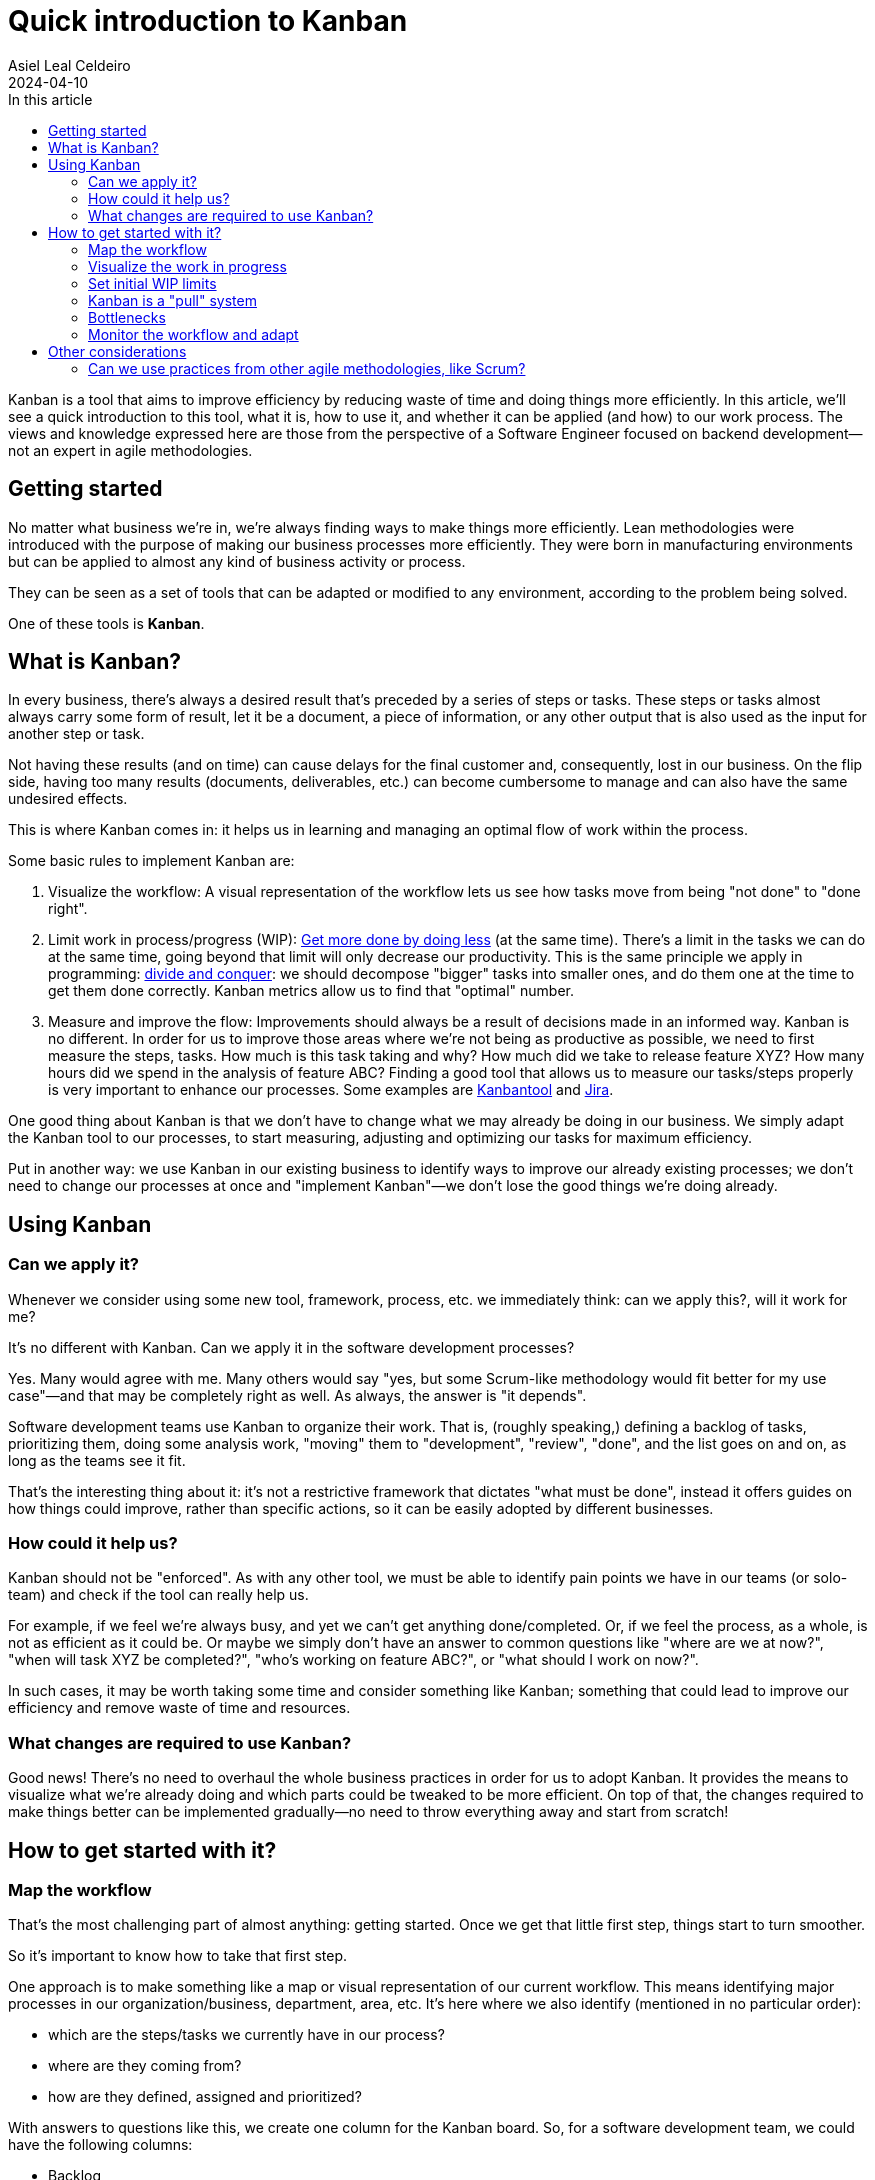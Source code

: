 = Quick introduction to Kanban
Asiel Leal_Celdeiro
2024-04-10
:docinfo: shared-footer
:icons: font
:toc-title: In this article
:toc: left
:jbake-document_info: shared-footer
:jbake-table_of_content: left
:jbake-fontawesome: true
:jbake-type: post
:jbake-status: draft
:jbake-tags: kanban, agile, methodologies
:jbake-summary: .
:jbake-og_img: articles/2024/images/04/kanban_social.webp
:jbake-image_src: articles/2024/images/04/kanban.webp
:jbake-image_alt: Image of : todo
:jbake-og_author: Asiel Leal Celdeiro
:jbake-author_handle: lealceldeiro
:jbake-author_profile_image: /img/author/lealceldeiro.webp

Kanban is a tool that aims to improve efficiency by reducing waste of time and doing things more efficiently.
In this article, we'll see a quick introduction to this tool, what it is, how to use it,
and whether it can be applied (and how) to our work process.
The views and knowledge expressed here are those from
 the perspective of a Software Engineer focused on backend development—not an expert in agile methodologies.

== Getting started

No matter what business we're in, we're always finding ways to make things more efficiently.
Lean methodologies were introduced with the purpose of making our business processes more efficiently.
They were born in manufacturing environments but can be applied to almost any kind of business activity or process.

They can be seen as a set of tools that can be adapted or modified to any environment,
according to the problem being solved.

One of these tools is *Kanban*.

== What is Kanban?

In every business, there's always a desired result that's preceded by a series of steps or tasks.
These steps or tasks almost always carry some form of result, let it be a document, a piece of information,
or any other output that is also used as the input for another step or task.

Not having these results (and on time) can cause delays for the final customer and, consequently, lost in our business.
On the flip side, having too many results (documents, deliverables, etc.) can become cumbersome to manage and can
also have the same undesired effects.

This is where Kanban comes in: it helps us in learning and managing an optimal flow of work within the process.

Some basic rules to implement Kanban are:

. Visualize the workflow: A visual representation of the workflow lets us see how tasks move from being "not done" to
"done right".
. Limit work in process/progress (WIP):
https://www.youtube.com/watch?v=hGJpez7rvc0[Get more done by doing less^] (at the same time). There's a limit in the
tasks we can do at the same time, going beyond that limit will only decrease our productivity. This is the same
principle we apply in programming: https://en.wikipedia.org/wiki/Divide-and-conquer_algorithm[divide and conquer^]:
we should decompose "bigger" tasks into smaller ones, and do them one at the time to get them done correctly.
Kanban metrics allow us to find that "optimal" number.
. Measure and improve the flow: Improvements should always be a result of decisions made in an informed way. Kanban
is no different. In order for us to improve those areas where we're not being as productive as possible, we need to
first measure the steps, tasks. How much is this task taking and why? How much did we take to release feature XYZ?
How many hours did we spend in the analysis of feature ABC? Finding a good tool that allows us to measure our
tasks/steps properly is very important to enhance our processes. Some examples are
https://kanbantool.com/[Kanbantool^] and https://www.atlassian.com/software/jira/features/kanban-boards[Jira^].

One good thing about Kanban is that we don't have to change what we may already be doing in our business.
We simply adapt the Kanban tool to our processes, to start measuring, adjusting and optimizing our tasks for
maximum efficiency.

Put in another way: we use Kanban in our existing business to identify ways to improve our already existing processes;
we don't need to change our processes at once and "implement Kanban"—we don't lose the good things we're doing already.

== Using Kanban

=== Can we apply it?
Whenever we consider using some new tool, framework, process, etc. we immediately think: can we apply this?,
will it work for me?

It's no different with Kanban. Can we apply it in the software development processes?

Yes.
Many would agree with me.
Many others would say "yes, but some Scrum-like methodology would fit better for my use case"—and
that may be completely right as well.
As always, the answer is "it depends".

Software development teams use Kanban to organize their work.
That is, (roughly speaking,) defining a backlog of tasks,
prioritizing them, doing some analysis work,
"moving" them to "development", "review", "done", and the list goes on and on, as long as the teams see it fit.

That's the interesting thing about it: it's not a restrictive framework that dictates "what must be done", instead it
offers guides on how things could improve, rather than specific actions, so it can be easily adopted
by different businesses.

=== How could it help us?

Kanban should not be "enforced".
As with any other tool, we must be able to identify pain points we have in our teams
(or solo-team) and check if the tool can really help us.

For example, if we feel we're always busy, and yet we can't get anything done/completed.
Or, if we feel the process, as a whole, is not as efficient as it could be.
Or maybe we simply don't have an answer to common questions like "where are we at now?",
"when will task XYZ be completed?", "who's working on feature ABC?", or "what should I work on now?".

In such cases, it may be worth taking some time and consider something like Kanban; something that could lead
to improve our efficiency and remove waste of time and resources.

=== What changes are required to use Kanban?

Good news!
There's no need to overhaul the whole business practices in order for us to adopt Kanban.
It provides the means to visualize what we're already doing and which parts could be tweaked to be more efficient.
On top of that, the changes required to make things better
can be implemented gradually—no need to throw everything away and start from scratch!

== How to get started with it?

=== Map the workflow

That's the most challenging part of almost anything: getting started.
Once we get that little first step, things start to turn smoother.

So it's important to know how to take that first step.

One approach is to make something like a map or visual representation of our current workflow.
This means identifying major processes in our organization/business, department, area, etc.
It's here where we also identify (mentioned in no particular order):

- which are the steps/tasks we currently have in our process?
- where are they coming from?
- how are they defined, assigned and prioritized?

With answers to questions like this, we create one column for the Kanban board.
So, for a software development team, we could have the following columns:

- Backlog
- Analysis
- Design
- Review
- Development
- Code Review
- Testing
- Release
- Support

It's after we do this step that we can identify improvements in our current workflow, so it's normal if some of the
things we're doing are not as efficient as we'd like them to be.
That's expected: it's from this point from where we start to see areas of improvements and form where we can start to
enhance our flow; so it's important to not try to "beatify" the current state of our processes:
we need to see our flaws, so we can tackle them.

Also, at this point, it's a good idea to define how many work in progress (WIP) we're willing to keep.
For example,
a developer shouldn't have more than one feature ticket in state "Development" at the same time;
but probably a marketing specialist can handle three or more tickets with the goal to define different marketing
strategies associated with different partners.
These limits can then be changed gradually as the team monitors their speed and results in each of the steps.

Once we have our workflow steps defined, it's time to draw those as columns in a board.
It can be done in almost anything we want: a physical whiteboard, a table, a piece of paper, a corkboard,
a Kanban board on Jira.

=== Visualize the work in progress

It's time to visualize the work in progress the team is doing.
It's now when we start adding the tasks to the board and track how they move from one column (step) to another.
Also, it's a good idea to display for each task some meta-data such as
creation date, deadline, priority, type, priority, description, notes, definition of "done", history and any other
piece of data that helps in monitoring each task.
It's good to display on the board as well who's working on each task, unless it's a solo-team.

Nowadays, tools like Jira, make this part trivial, as its boards already bring all these fields really easy to edit.

=== Set initial WIP limits

As mentioned before, it's important to define some initials WIP limits.
Sometimes this is challenging to do: how do we know the ideal amount of work in progress we can handle?
But we must start somewhere, right?

Two approaches can be applied here:

- Start with low limits and increase them later as the workflow is monitored: this one can be painful because
we may feel tempted to take more work than the one permitted by the limits,
but it usually gives better results.
- Start intentionally with high limits and lower them later as the workflow is monitored: this one may have slower results,
but it could easy the adoption within the team.

During this time, it's good to involve the whole team in documenting the process and setting realistic WIP limits
everyone is willing to enforce.

==== Why is it so important to respect the WIP limits?

By working on as many tasks as we can really handle has two major benefits:

. It reduces the time we take to get anything done (_lead time_)
. It improves quality by giving greater focus to fewer tasks

Once these limits have been defined, it's good to somehow show them on the board for each of the columns.
This helps in having a visual representation of how many tasks a given team member can be working on simultaneously.
It's also important to always keep an eye on everyone's' current capacity
and beware of anyone wanting to go beyond the limits.
In such cases, the team could call a meeting to understand what's the rationale behind it and discuss it further
if needed.

=== Kanban is a "pull" system

The idea of Kanban is that each phase/column "pulls" the work from the previous stage/column, signaling the previous
stage "to make another one" (terms from the manufacturing days).
This is intentional: the idea is that each stage pulls new work only when it's possible to complete it.
This way, the WIP limits are enforced for each stage.

This mechanism is opposed to a "push system" where each stage would complete the work on it and would "push" it
to the next stage, regardless of workload there and without having in mind the WIP limits.

Put in another way: each team member takes (pull) new tasks only when they're ready to do the work,
and it becomes his/her responsibility until the task is completed for that stage.
This doesn't mean one person can't complete the tasks associated to the same concept in different stages,
quite the opposite.
Sometimes it's the same person who "moves" a task from one state (column/stage) to another, until it's "done".
Again, Kanban is very flexible, and it's here to help us with our flow, not to put restrictions.

=== Bottlenecks

Once we have a visual representation of our process(es), ideally in a Kanban board,
we can see at a glance where in the workflow each task is, and it's really easy to spot bottlenecks early.
When the WIP limits are set appropriately, we usually hit a limit as soon as a bottleneck starts to form.
That's why, in part, the power of Kanban comes from the fact that everyone can see when a problem (like bottleneck)
is forming and take action early in the workflow, before more work is piled up and everyone needs to start jumping
from task to task: this is when clarify is lost because of so many context switches.

=== Monitor the workflow and adapt

Kanban doesn't force us to monitor, adapt or learn from mistakes; but it's generally a good idea to do so.
Otherwise, we're not benefitting completely from having a well-defined process structure and WIP limits.

Two tools that are really useful for tracking improvements are _lead time_ and _cycle time_.
// TODO: review what's lead time and cycle time
Lead time is basically the total time it takes to get something done from the moment someone asks for it until
it's completed.
Cycle time is the amount of time spent on a work item by a person or a team up until it's ready to be delivered.

It's also generally a good idea for the team to review the metrics and reflect on what's being done right and what
could be improved.
This is how, iteration after iteration, the team can reach a point of "optimal" flow in the process.
The space and format of this is different for each team.
Some things that I've seen work in the pass is to have regular meetings, let it be weekly, bi-weekly,
or with any other schedule, where everyone is free to express their ideas and observation of how
the workflow has changed since the last iteration.

== Other considerations

=== Can we use practices from other agile methodologies, like Scrum?

Yes.
